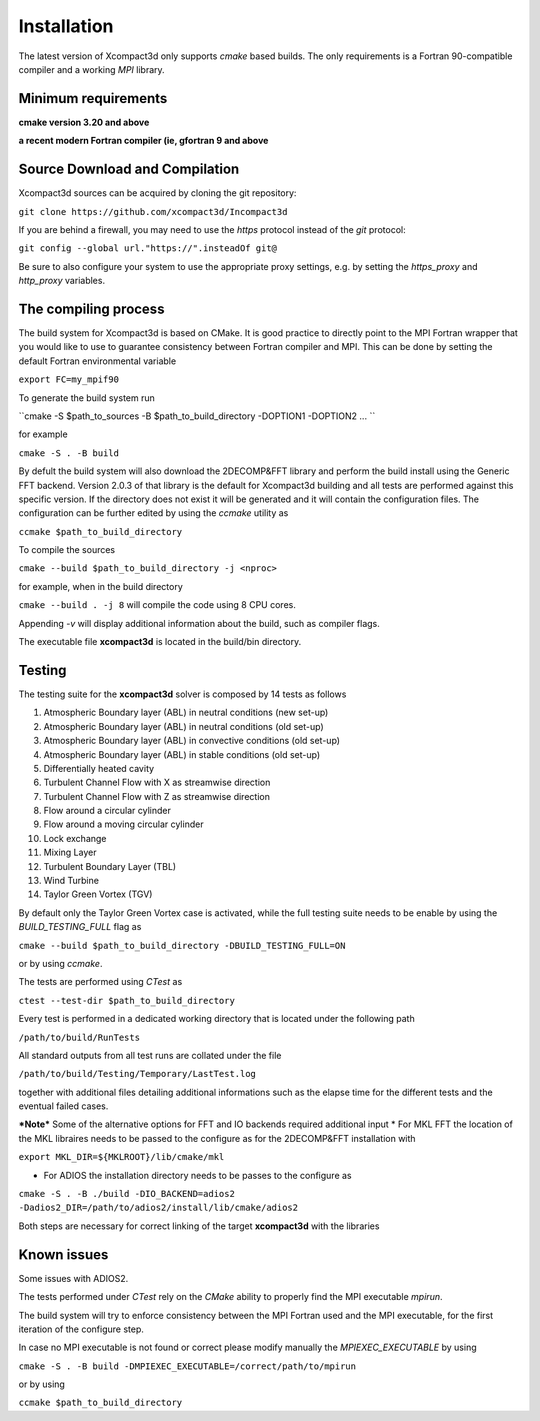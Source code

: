============
Installation
============

The latest version of Xcompact3d only supports `cmake` based builds. The only requirements is a Fortran 90-compatible compiler and a working `MPI` library.


Minimum requirements
====================
**cmake version 3.20 and above**

**a recent modern Fortran compiler (ie, gfortran 9 and above**

Source Download and Compilation
===============================

Xcompact3d sources can be acquired by cloning the git repository: 

``git clone https://github.com/xcompact3d/Incompact3d``

If you are behind a firewall, you may need to use the `https` protocol instead of the `git` protocol:

``git config --global url."https://".insteadOf git@``

Be sure to also configure your system to use the appropriate proxy settings, 
e.g. by setting the `https_proxy` and `http_proxy` variables.


The compiling process
=====================

The build system for Xcompact3d is based on CMake. It is good practice to directly point to the 
MPI Fortran wrapper that you would like to use to guarantee consistency between Fortran compiler and MPI. 
This can be done by setting the default Fortran environmental variable 

``export FC=my_mpif90``

To generate the build system run 

``cmake -S $path_to_sources -B $path_to_build_directory -DOPTION1 -DOPTION2 ... ``

for example 

``cmake -S . -B build``

By defult the build system will also download the 2DECOMP&FFT library  and perform the build install using the
Generic FFT backend. Version 2.0.3 of that library is the default for Xcompact3d building
and all tests are performed against this specific version.
If the directory does not exist it will be generated and it will contain the configuration files.
The configuration can be further
edited by using the `ccmake` utility as

``ccmake $path_to_build_directory``

To compile the sources 

``cmake --build $path_to_build_directory -j <nproc>``

for example, when in the build directory

``cmake --build . -j 8`` will compile the code using 8 CPU cores.

Appending `-v` will display additional information about the build, such as compiler flags.

The executable file **xcompact3d** is located in the build/bin directory.



Testing
=======
The testing suite for the **xcompact3d** solver is composed by 14 tests as follows 

1. Atmospheric Boundary layer (ABL) in neutral conditions (new set-up)

2. Atmospheric Boundary layer (ABL) in neutral conditions (old set-up)

3. Atmospheric Boundary layer (ABL) in convective conditions (old set-up)

4. Atmospheric Boundary layer (ABL) in stable conditions (old set-up)

5. Differentially heated cavity

6. Turbulent Channel Flow with X as streamwise direction

7. Turbulent Channel Flow with Z as streamwise direction

8. Flow around a circular cylinder

9. Flow around a moving circular cylinder

10. Lock exchange

11. Mixing Layer

12. Turbulent Boundary Layer (TBL)

13. Wind Turbine

14. Taylor Green Vortex (TGV)

By default only the  Taylor Green Vortex case is activated, while the full 
testing suite needs to be enable by using the `BUILD_TESTING_FULL` flag as 

``cmake --build $path_to_build_directory -DBUILD_TESTING_FULL=ON``

or by using `ccmake`.

The tests are performed using `CTest` as  

``ctest --test-dir $path_to_build_directory``

Every test is performed in a dedicated working directory that is located under the following path 

``/path/to/build/RunTests``

All standard outputs from all test runs are collated under the file

``/path/to/build/Testing/Temporary/LastTest.log``

together with additional files detailing additional informations such as 
the elapse time for the different tests and the eventual failed cases. 



***Note***
Some of the alternative options for FFT and IO backends required additional input
* For MKL FFT the location of the MKL libraires needs to be passed to the configure as 
for the 2DECOMP&FFT installation with 

``export MKL_DIR=${MKLROOT}/lib/cmake/mkl``

* For ADIOS the installation directory needs to be passes to the configure as

``cmake -S . -B ./build -DIO_BACKEND=adios2 -Dadios2_DIR=/path/to/adios2/install/lib/cmake/adios2``

Both steps are necessary for correct linking of the target **xcompact3d** with the libraries 

Known issues
===============
Some issues with ADIOS2.

The tests performed under `CTest` rely on the `CMake` ability to properly find the MPI executable *mpirun*. 

The build system will try to enforce consistency between the MPI Fortran used and the MPI executable, 
for the first iteration of the configure step. 

In case no MPI executable is not found or correct please modify manually the `MPIEXEC_EXECUTABLE` by using 

``cmake -S . -B build -DMPIEXEC_EXECUTABLE=/correct/path/to/mpirun``

or by using 

``ccmake $path_to_build_directory``


